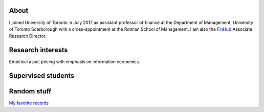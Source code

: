 .. title: CV
.. slug: about
.. date: 2018-09-06 23:42:59 UTC-04:00
.. tags:
.. category:
.. link:
.. description:
.. type: text
.. hidetitle: true

.. image:: ../photo.jpg
    :alt: Charles Martineau


About
--------------
I joined University of Toronto in July 2017 as assistant professor of finance at the Department of Management, University of Toronto Scarborough with a cross-appointment at the Rotman School of Management. I am also the `FinHub <https://www.rotman.utoronto.ca/FacultyAndResearch/ResearchCentres/FinHub>`__ Associate Research Director. 

.. container::

  .. raw:: html

    <p><a href="https://www.dropbox.com/scl/fi/1uo8g0en6l1rwqjobo4f9/cv_2024_01.pdf?rlkey=zoiolumkpfpebq9fz22dmehyt&dl=0" class="btn btn-default btn-lg btn-block">Resume (CV)</a></p>

Research interests
------------------
Empirical asset pricing with emphasis on information economics.

.. raw:: html

  <li><i class="fa fa-fw fa-google"></i> <a href="https://scholar.google.com/citations?user=UHyBP8wAAAAJ&hl=en">Google Scholar</a></li>
  <li><i class="fa fa-fw fa-copy" aria-hidden="true"></i> <a href="https://papers.ssrn.com/sol3/cf_dev/AbsByAuth.cfm?per_id=1789818">[My SSRN page]</a></li>

Supervised students
-------------------

.. raw:: html

  <li>Zigang Li (Finance PhD, 2021-2026), committee member</li>
  <li>Kane Bae (Finance PhD, 2019-2024), committee member</li>
  <li>Edna Lopez (Finance PhD, 2019-2024), co-supervisor</li>
  <li>Stacey Choy (Accounting PhD, 2019-2023), committee member, placement: UIUC</li>
  <li>Zohair Alam (Finance PhD, 2018-2023), co-supervisor, placement: McMaster University</li>
 
Random stuff
-------------------
`My favorite records <https://www.dropbox.com/scl/fi/203pkbhd8rpf8mu7wdvi8/favorite_records.png?rlkey=v58vjg8alepvnl06vylj245vg&dl=0>`__
